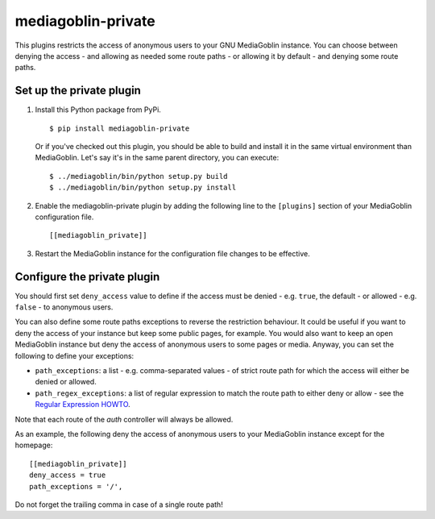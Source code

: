 ===================
mediagoblin-private
===================

This plugins restricts the access of anonymous users to your GNU MediaGoblin
instance. You can choose between denying the access - and allowing as needed
some route paths - or allowing it by default - and denying some route paths.

Set up the private plugin
=========================

1. Install this Python package from PyPi.

   ::

     $ pip install mediagoblin-private

   Or if you've checked out this plugin, you should be able to build and
   install it in the same virtual environment than MediaGoblin. Let's say
   it's in the same parent directory, you can execute:

   ::

     $ ../mediagoblin/bin/python setup.py build
     $ ../mediagoblin/bin/python setup.py install

2. Enable the mediagoblin-private plugin by adding the following line
   to the ``[plugins]`` section of your MediaGoblin configuration file.

   ::

     [[mediagoblin_private]]

3. Restart the MediaGoblin instance for the configuration file changes
   to be effective.

Configure the private plugin
============================

You should first set ``deny_access`` value to define if the access must be
denied - e.g. ``true``, the default - or allowed - e.g. ``false`` - to
anonymous users.

You can also define some route paths exceptions to reverse the restriction
behaviour. It could be useful if you want to deny the access of your
instance but keep some public pages, for example. You would also want to
keep an open MediaGoblin instance but deny the access of anonymous users to
some pages or media. Anyway, you can set the following to define your
exceptions:

* ``path_exceptions``: a list - e.g. comma-separated values - of strict route
  path for which the access will either be denied or allowed.
* ``path_regex_exceptions``: a list of regular expression to match the route
  path to either deny or allow - see the `Regular Expression HOWTO`_.

Note that each route of the *auth* controller will always be allowed.

As an example, the following deny the access of anonymous users to your
MediaGoblin instance except for the homepage:

::

    [[mediagoblin_private]]
    deny_access = true
    path_exceptions = '/',

Do not forget the trailing comma in case of a single route path!

.. _`Regular Expression HOWTO`: https://docs.python.org/2/howto/regex.html
